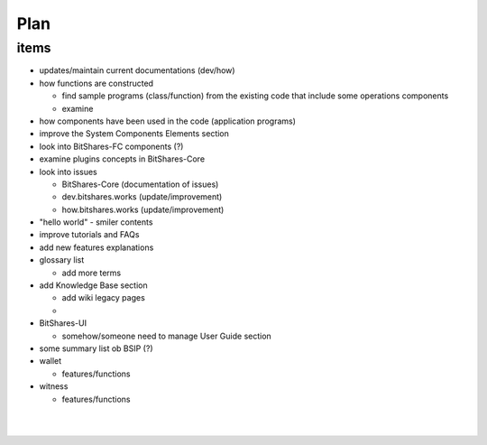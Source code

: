 
.. _my-plan:

***********************
Plan 
***********************

items
========================

* updates/maintain current documentations (dev/how)

* how functions are constructed 

  - find sample programs (class/function) from the existing code that include some operations components
  - examine
  
* how components have been used in the code (application programs)  
  
* improve the System Components Elements section

* look into BitShares-FC components (?)
* examine plugins concepts in BitShares-Core

* look into issues

  - BitShares-Core (documentation of issues)
  - dev.bitshares.works (update/improvement)
  - how.bitshares.works (update/improvement)
  
* "hello world" - smiler contents
* improve tutorials and FAQs
* add new features explanations 
* glossary list

  - add more terms

* add Knowledge Base section

  - add wiki legacy pages
  - 

* BitShares-UI

  - somehow/someone need to manage User Guide section
  
* some summary list ob BSIP (?)

* wallet

  - features/functions
  
* witness

  - features/functions


  

|

|

